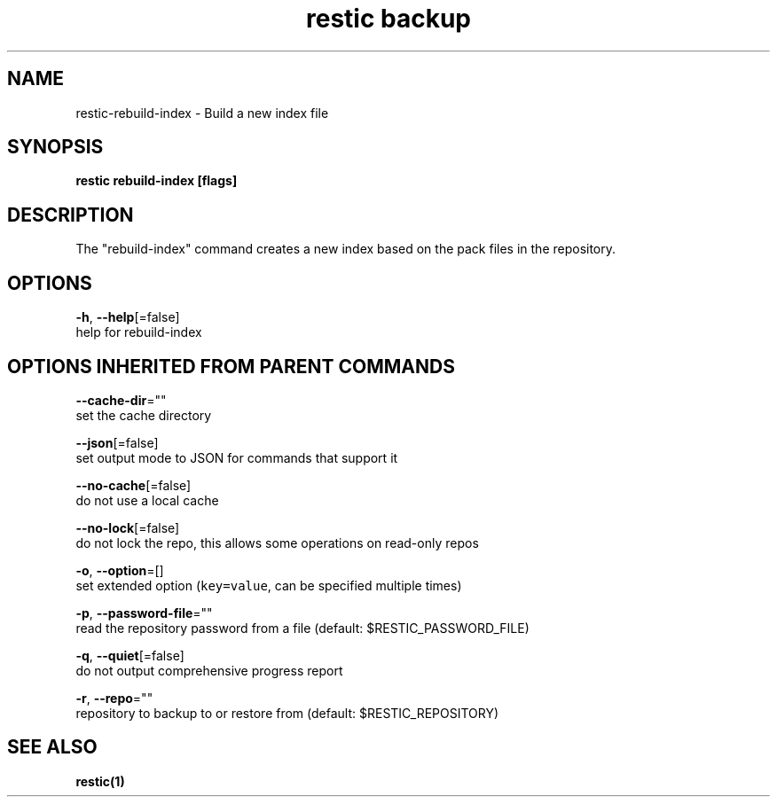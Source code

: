 .TH "restic backup" "1" "Jan 2017" "generated by `restic generate`" "" 
.nh
.ad l


.SH NAME
.PP
restic\-rebuild\-index \- Build a new index file


.SH SYNOPSIS
.PP
\fBrestic rebuild\-index [flags]\fP


.SH DESCRIPTION
.PP
The "rebuild\-index" command creates a new index based on the pack files in the
repository.


.SH OPTIONS
.PP
\fB\-h\fP, \fB\-\-help\fP[=false]
    help for rebuild\-index


.SH OPTIONS INHERITED FROM PARENT COMMANDS
.PP
\fB\-\-cache\-dir\fP=""
    set the cache directory

.PP
\fB\-\-json\fP[=false]
    set output mode to JSON for commands that support it

.PP
\fB\-\-no\-cache\fP[=false]
    do not use a local cache

.PP
\fB\-\-no\-lock\fP[=false]
    do not lock the repo, this allows some operations on read\-only repos

.PP
\fB\-o\fP, \fB\-\-option\fP=[]
    set extended option (\fB\fCkey=value\fR, can be specified multiple times)

.PP
\fB\-p\fP, \fB\-\-password\-file\fP=""
    read the repository password from a file (default: $RESTIC\_PASSWORD\_FILE)

.PP
\fB\-q\fP, \fB\-\-quiet\fP[=false]
    do not output comprehensive progress report

.PP
\fB\-r\fP, \fB\-\-repo\fP=""
    repository to backup to or restore from (default: $RESTIC\_REPOSITORY)


.SH SEE ALSO
.PP
\fBrestic(1)\fP
